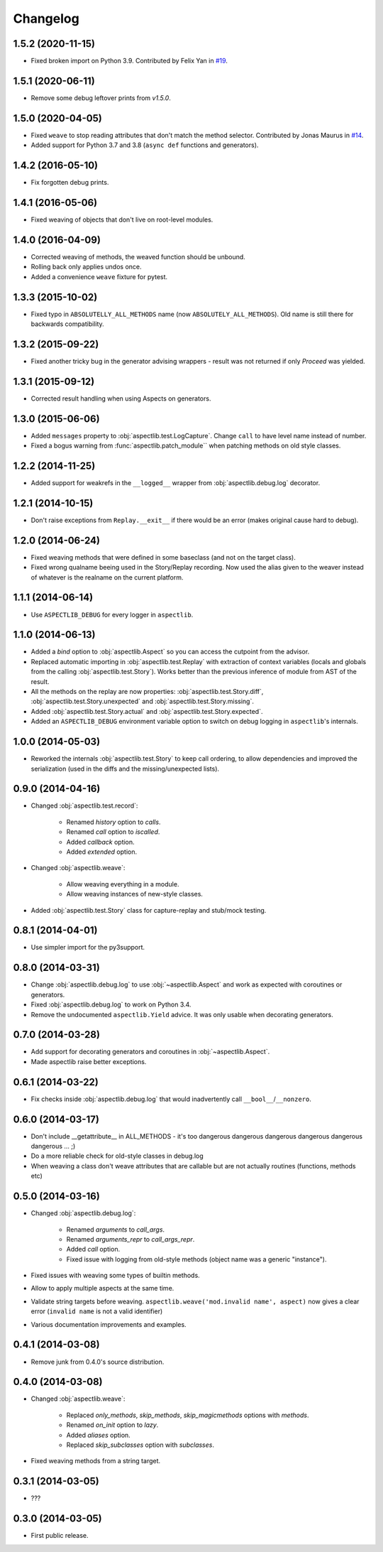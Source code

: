 Changelog
=========

1.5.2 (2020-11-15)
------------------

* Fixed broken import on Python 3.9.
  Contributed by Felix Yan in `#19 <https://github.com/ionelmc/python-aspectlib/pull/19>`_.

1.5.1 (2020-06-11)
------------------

* Remove some debug leftover prints from `v1.5.0`.

1.5.0 (2020-04-05)
------------------

* Fixed ``weave`` to stop reading attributes that don't match the method selector.
  Contributed by Jonas Maurus in `#14 <https://github.com/ionelmc/python-aspectlib/pull/14>`_.
* Added support for Python 3.7 and 3.8 (``async def`` functions and generators).

1.4.2 (2016-05-10)
------------------

* Fix forgotten debug prints.

1.4.1 (2016-05-06)
------------------

* Fixed weaving of objects that don't live on root-level modules.

1.4.0 (2016-04-09)
------------------

* Corrected weaving of methods, the weaved function should be unbound.
* Rolling back only applies undos once.
* Added a convenience ``weave`` fixture for pytest.

1.3.3 (2015-10-02)
------------------

* Fixed typo in ``ABSOLUTELLY_ALL_METHODS`` name (now ``ABSOLUTELY_ALL_METHODS``). Old name is still there for
  backwards compatibility.

1.3.2 (2015-09-22)
------------------

* Fixed another tricky bug in the generator advising wrappers - result was not returned if only `Proceed` was yielded.

1.3.1 (2015-09-12)
------------------

* Corrected result handling when using Aspects on generators.

1.3.0 (2015-06-06)
------------------

* Added ``messages`` property to :obj:`aspectlib.test.LogCapture`. Change ``call`` to have level name instead of number.
* Fixed a bogus warning from :func:`aspectlib.patch_module`` when patching methods on old style classes.

1.2.2 (2014-11-25)
------------------

* Added support for weakrefs in the ``__logged__`` wrapper from :obj:`aspectlib.debug.log` decorator.

1.2.1 (2014-10-15)
------------------

* Don't raise exceptions from ``Replay.__exit__`` if there would be an error (makes original cause hard to debug).

1.2.0 (2014-06-24)
------------------

* Fixed weaving methods that were defined in some baseclass (and not on the target class).
* Fixed wrong qualname beeing used in the Story/Replay recording. Now used the alias given to the weaver instead of
  whatever is the realname on the current platform.

1.1.1 (2014-06-14)
------------------

* Use ``ASPECTLIB_DEBUG`` for every logger in ``aspectlib``.

1.1.0 (2014-06-13)
------------------

* Added a `bind` option to :obj:`aspectlib.Aspect` so you can access the cutpoint from the advisor.
* Replaced automatic importing in :obj:`aspectlib.test.Replay` with extraction of context variables (locals and globals
  from the calling :obj:`aspectlib.test.Story`). Works better than the previous inference of module from AST of the
  result.
* All the methods on the replay are now properties: :obj:`aspectlib.test.Story.diff`,
  :obj:`aspectlib.test.Story.unexpected` and :obj:`aspectlib.test.Story.missing`.
* Added :obj:`aspectlib.test.Story.actual` and :obj:`aspectlib.test.Story.expected`.
* Added an ``ASPECTLIB_DEBUG`` environment variable option to switch on debug logging in ``aspectlib``'s internals.

1.0.0 (2014-05-03)
------------------

* Reworked the internals :obj:`aspectlib.test.Story` to keep call ordering, to allow dependencies and improved the
  serialization (used in the diffs and the missing/unexpected lists).


0.9.0 (2014-04-16)
------------------

* Changed :obj:`aspectlib.test.record`:

    * Renamed `history` option to `calls`.
    * Renamed `call` option to `iscalled`.
    * Added `callback` option.
    * Added `extended` option.

* Changed :obj:`aspectlib.weave`:

    * Allow weaving everything in a module.
    * Allow weaving instances of new-style classes.

* Added :obj:`aspectlib.test.Story` class for capture-replay and stub/mock testing.

0.8.1 (2014-04-01)
------------------

* Use simpler import for the py3support.

0.8.0 (2014-03-31)
------------------

* Change :obj:`aspectlib.debug.log` to use :obj:`~aspectlib.Aspect` and work as expected with coroutines or generators.
* Fixed :obj:`aspectlib.debug.log` to work on Python 3.4.
* Remove the undocumented ``aspectlib.Yield`` advice. It was only usable when decorating generators.

0.7.0 (2014-03-28)
------------------

* Add support for decorating generators and coroutines in :obj:`~aspectlib.Aspect`.
* Made aspectlib raise better exceptions.

0.6.1 (2014-03-22)
------------------

* Fix checks inside :obj:`aspectlib.debug.log` that would inadvertently call ``__bool__``/``__nonzero``.

0.6.0 (2014-03-17)
------------------

* Don't include __getattribute__ in ALL_METHODS - it's too dangerous dangerous dangerous dangerous dangerous dangerous
  ... ;)
* Do a more reliable check for old-style classes in debug.log
* When weaving a class don't weave attributes that are callable but are not actually routines (functions, methods etc)

0.5.0 (2014-03-16)
------------------

* Changed :obj:`aspectlib.debug.log`:

    * Renamed `arguments` to `call_args`.
    * Renamed `arguments_repr` to `call_args_repr`.
    * Added `call` option.
    * Fixed issue with logging from old-style methods (object name was a generic "instance").

* Fixed issues with weaving some types of builtin methods.
* Allow to apply multiple aspects at the same time.
* Validate string targets before weaving. ``aspectlib.weave('mod.invalid name', aspect)`` now gives a clear error
  (``invalid name`` is not a valid identifier)
* Various documentation improvements and examples.

0.4.1 (2014-03-08)
------------------

* Remove junk from 0.4.0's source distribution.

0.4.0 (2014-03-08)
------------------

* Changed :obj:`aspectlib.weave`:

    * Replaced `only_methods`, `skip_methods`, `skip_magicmethods` options with `methods`.
    * Renamed `on_init` option to `lazy`.
    * Added `aliases` option.
    * Replaced `skip_subclasses` option with `subclasses`.

* Fixed weaving methods from a string target.

0.3.1 (2014-03-05)
------------------

* ???

0.3.0 (2014-03-05)
------------------

* First public release.
